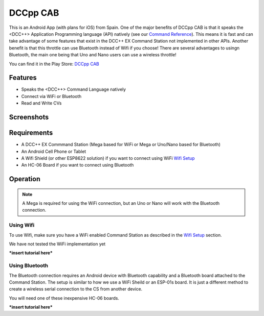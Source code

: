 **********
DCCpp CAB
**********

.. image:: ../_static/images/throttles/icon_android.png
   :alt: Android Logo
   :scale: 30%
   :align: left

This is an Android App (with plans for iOS) from Spain. One of the major benefits of DCCpp CAB is that it speaks the <DCC++> Application Programming language (API) natively (see our `Command Reference <../reference/software/command-reference.html>`_). This means it is fast and can take advantage of some features that exist in the DCC++ EX Command Station not implemented in other APIs. Another benefit is that this throttle can use Bluetooth instead of Wifi if you choose! There are several advantages to usingn Bluetooth, the main one being that Uno and Nano users can use a wireless throttle!

You can find it in the Play Store: `DCCpp CAB <https://play.google.com/store/apps/details?id=com.infotronikblog.dcc_cab>`_

.. _dccpp-features:

Features
=========

* Speaks the <DCC++> Command Language natively
* Connect via WiFi or Bluetooth
* Read and Write CVs

Screenshots
============

.. image:: ../_static/images/throttles/dccpp2.jpg
   :alt: Dccpp CAB Screenshot 2
   :scale: 30%

.. image:: ../_static/images/throttles/dccpp3.jpg
   :alt: Dccpp CAB Screenshot 3
   :scale: 30%

..
   The next line is trying to avoid a duplicate label name since many files may have a requirements section

.. _dccpp-requirements:

Requirements
=============

* A DCC++ EX Commmand Station (Mega based for WiFi or Mega or Uno/Nano based for Bluetooth)
* An Android Cell Phone or Tablet
* A Wifi Shield (or other ESP8622 solution) if you want to connect using WiFi `Wifi Setup <../get-started/wifi-setup.html>`_
* An HC-06 Board if you want to connect using Bluetooth

.. _dccpp-operation:

Operation
==========

.. Note:: A Mega is required for using the WiFi connection, but an Uno or Nano will work with the Bluetooth connection.


Using Wifi
-----------

To use Wifi, make sure you have a WiFi enabled Command Station as described in the `Wifi Setup <../get-started/wifi-setup.html>`_ section.

We have not tested the WiFi implementation yet


***insert tutorial here***

Using Bluetooth
----------------

The Bluetooth connection requires an Android device with Bluetooth capability and a Bluetooth board attached to the Command Station. The setup is similar to how we use a WiFi Sheild or an ESP-01s board. It is just a different method to create a wireless serial connection to the CS from another device.

You will need one of these inexpensive HC-06 boards.

***insert tutorial here***


